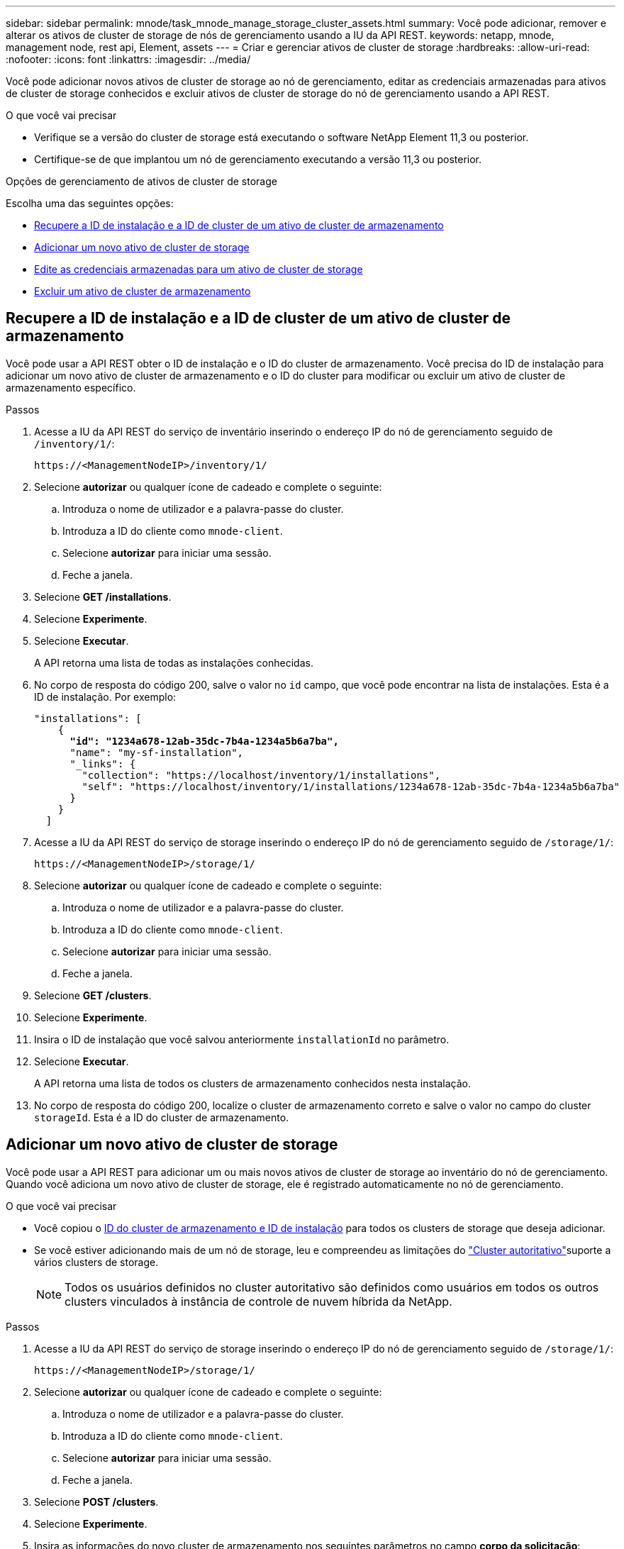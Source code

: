 ---
sidebar: sidebar 
permalink: mnode/task_mnode_manage_storage_cluster_assets.html 
summary: Você pode adicionar, remover e alterar os ativos de cluster de storage de nós de gerenciamento usando a IU da API REST. 
keywords: netapp, mnode, management node, rest api, Element, assets 
---
= Criar e gerenciar ativos de cluster de storage
:hardbreaks:
:allow-uri-read: 
:nofooter: 
:icons: font
:linkattrs: 
:imagesdir: ../media/


[role="lead"]
Você pode adicionar novos ativos de cluster de storage ao nó de gerenciamento, editar as credenciais armazenadas para ativos de cluster de storage conhecidos e excluir ativos de cluster de storage do nó de gerenciamento usando a API REST.

.O que você vai precisar
* Verifique se a versão do cluster de storage está executando o software NetApp Element 11,3 ou posterior.
* Certifique-se de que implantou um nó de gerenciamento executando a versão 11,3 ou posterior.


.Opções de gerenciamento de ativos de cluster de storage
Escolha uma das seguintes opções:

* <<Recupere a ID de instalação e a ID de cluster de um ativo de cluster de armazenamento>>
* <<Adicionar um novo ativo de cluster de storage>>
* <<Edite as credenciais armazenadas para um ativo de cluster de storage>>
* <<Excluir um ativo de cluster de armazenamento>>




== Recupere a ID de instalação e a ID de cluster de um ativo de cluster de armazenamento

Você pode usar a API REST obter o ID de instalação e o ID do cluster de armazenamento. Você precisa do ID de instalação para adicionar um novo ativo de cluster de armazenamento e o ID do cluster para modificar ou excluir um ativo de cluster de armazenamento específico.

.Passos
. Acesse a IU da API REST do serviço de inventário inserindo o endereço IP do nó de gerenciamento seguido de `/inventory/1/`:
+
[listing]
----
https://<ManagementNodeIP>/inventory/1/
----
. Selecione *autorizar* ou qualquer ícone de cadeado e complete o seguinte:
+
.. Introduza o nome de utilizador e a palavra-passe do cluster.
.. Introduza a ID do cliente como `mnode-client`.
.. Selecione *autorizar* para iniciar uma sessão.
.. Feche a janela.


. Selecione *GET /installations*.
. Selecione *Experimente*.
. Selecione *Executar*.
+
A API retorna uma lista de todas as instalações conhecidas.

. No corpo de resposta do código 200, salve o valor no `id` campo, que você pode encontrar na lista de instalações. Esta é a ID de instalação. Por exemplo:
+
[listing, subs="+quotes"]
----
"installations": [
    {
      *"id": "1234a678-12ab-35dc-7b4a-1234a5b6a7ba",*
      "name": "my-sf-installation",
      "_links": {
        "collection": "https://localhost/inventory/1/installations",
        "self": "https://localhost/inventory/1/installations/1234a678-12ab-35dc-7b4a-1234a5b6a7ba"
      }
    }
  ]
----
. Acesse a IU da API REST do serviço de storage inserindo o endereço IP do nó de gerenciamento seguido de `/storage/1/`:
+
[listing]
----
https://<ManagementNodeIP>/storage/1/
----
. Selecione *autorizar* ou qualquer ícone de cadeado e complete o seguinte:
+
.. Introduza o nome de utilizador e a palavra-passe do cluster.
.. Introduza a ID do cliente como `mnode-client`.
.. Selecione *autorizar* para iniciar uma sessão.
.. Feche a janela.


. Selecione *GET /clusters*.
. Selecione *Experimente*.
. Insira o ID de instalação que você salvou anteriormente `installationId` no parâmetro.
. Selecione *Executar*.
+
A API retorna uma lista de todos os clusters de armazenamento conhecidos nesta instalação.

. No corpo de resposta do código 200, localize o cluster de armazenamento correto e salve o valor no campo do cluster `storageId`. Esta é a ID do cluster de armazenamento.




== Adicionar um novo ativo de cluster de storage

Você pode usar a API REST para adicionar um ou mais novos ativos de cluster de storage ao inventário do nó de gerenciamento. Quando você adiciona um novo ativo de cluster de storage, ele é registrado automaticamente no nó de gerenciamento.

.O que você vai precisar
* Você copiou o <<Recupere a ID de instalação e a ID de cluster de um ativo de cluster de armazenamento,ID do cluster de armazenamento e ID de instalação>> para todos os clusters de storage que deseja adicionar.
* Se você estiver adicionando mais de um nó de storage, leu e compreendeu as limitações do link:../concepts/concept_intro_clusters.html#authoritative-storage-clusters["Cluster autoritativo"]suporte a vários clusters de storage.
+

NOTE: Todos os usuários definidos no cluster autoritativo são definidos como usuários em todos os outros clusters vinculados à instância de controle de nuvem híbrida da NetApp.



.Passos
. Acesse a IU da API REST do serviço de storage inserindo o endereço IP do nó de gerenciamento seguido de `/storage/1/`:
+
[listing]
----
https://<ManagementNodeIP>/storage/1/
----
. Selecione *autorizar* ou qualquer ícone de cadeado e complete o seguinte:
+
.. Introduza o nome de utilizador e a palavra-passe do cluster.
.. Introduza a ID do cliente como `mnode-client`.
.. Selecione *autorizar* para iniciar uma sessão.
.. Feche a janela.


. Selecione *POST /clusters*.
. Selecione *Experimente*.
. Insira as informações do novo cluster de armazenamento nos seguintes parâmetros no campo *corpo da solicitação*:
+
[listing]
----
{
  "installationId": "a1b2c34d-e56f-1a2b-c123-1ab2cd345d6e",
  "mvip": "10.0.0.1",
  "password": "admin",
  "userId": "admin"
}
----
+
|===
| Parâmetro | Tipo | Descrição 


| `installationId` | cadeia de carateres | A instalação na qual adicionar o novo cluster de armazenamento. Insira a ID de instalação que você salvou anteriormente neste parâmetro. 


| `mvip` | cadeia de carateres | O endereço IP virtual de gerenciamento IPv4 (MVIP) do cluster de armazenamento. 


| `password` | cadeia de carateres | A palavra-passe utilizada para comunicar com o cluster de armazenamento. 


| `userId` | cadeia de carateres | A ID de usuário usada para se comunicar com o cluster de armazenamento (o usuário deve ter Privileges de administrador). 
|===
. Selecione *Executar*.
+
A API retorna um objeto que contém informações sobre o ativo de cluster de armazenamento recém-adicionado, como nome, versão e informações de endereço IP.





== Edite as credenciais armazenadas para um ativo de cluster de storage

Você pode editar as credenciais armazenadas que o nó de gerenciamento usa para fazer login em um cluster de storage. O usuário que você escolher deve ter acesso ao administrador do cluster.


NOTE: Certifique-se de que seguiu os passos em <<Recupere a ID de instalação e a ID de cluster de um ativo de cluster de armazenamento>> antes de continuar.

.Passos
. Acesse a IU da API REST do serviço de storage inserindo o endereço IP do nó de gerenciamento seguido de `/storage/1/`:
+
[listing]
----
https://<ManagementNodeIP>/storage/1/
----
. Selecione *autorizar* ou qualquer ícone de cadeado e complete o seguinte:
+
.. Introduza o nome de utilizador e a palavra-passe do cluster.
.. Introduza a ID do cliente como `mnode-client`.
.. Selecione *autorizar* para iniciar uma sessão.
.. Feche a janela.


. Selecione *PUT /clusters/(storageId)*.
. Selecione *Experimente*.
. Cole o ID do cluster de armazenamento que você copiou anteriormente `storageId` no parâmetro.
. Altere um ou ambos os parâmetros a seguir no campo *corpo do pedido*:
+
[listing]
----
{
  "password": "adminadmin",
  "userId": "admin"
}
----
+
|===
| Parâmetro | Tipo | Descrição 


| `password` | cadeia de carateres | A palavra-passe utilizada para comunicar com o cluster de armazenamento. 


| `userId` | cadeia de carateres | A ID de usuário usada para se comunicar com o cluster de armazenamento (o usuário deve ter Privileges de administrador). 
|===
. Selecione *Executar*.




== Excluir um ativo de cluster de armazenamento

Você pode excluir um ativo de cluster de armazenamento se o cluster de armazenamento não estiver mais em serviço. Quando você remove um ativo de cluster de storage, ele é automaticamente desregistrado do nó de gerenciamento.


NOTE: Certifique-se de que seguiu os passos em <<Recupere a ID de instalação e a ID de cluster de um ativo de cluster de armazenamento>> antes de continuar.

.Passos
. Acesse a IU da API REST do serviço de storage inserindo o endereço IP do nó de gerenciamento seguido de `/storage/1/`:
+
[listing]
----
https://<ManagementNodeIP>/storage/1/
----
. Selecione *autorizar* ou qualquer ícone de cadeado e complete o seguinte:
+
.. Introduza o nome de utilizador e a palavra-passe do cluster.
.. Introduza a ID do cliente como `mnode-client`.
.. Selecione *autorizar* para iniciar uma sessão.
.. Feche a janela.


. Selecione *DELETE /clusters/(storageId)*.
. Selecione *Experimente*.
. Introduza a ID do cluster de armazenamento que copiou anteriormente no `storageId` parâmetro.
. Selecione *Executar*.
+
Após o sucesso, a API retorna uma resposta vazia.



[discrete]
== Encontre mais informações

* link:../concepts/concept_intro_clusters.html#authoritative-storage-clusters["Cluster autoritativo"]
* https://docs.netapp.com/us-en/vcp/index.html["Plug-in do NetApp Element para vCenter Server"^]
* https://docs.netapp.com/us-en/element-software/index.html["Documentação do software SolidFire e Element"]

